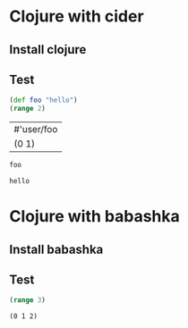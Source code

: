 * Clojure with cider

** Install clojure

** Test

   #+header: :session foo
   #+header: :backend cider
   #+begin_src clojure
     (def foo "hello")
     (range 2)
   #+end_src

   #+RESULTS:
   | #'user/foo |
   | (0 1)      |

   #+header: :session foo
   #+header: :backend cider
   #+begin_src clojure
     foo
   #+end_src

   #+RESULTS:
   : hello

* Clojure with babashka

** Install babashka

** Test

   #+header: :backend babashka
   #+begin_src clojure
     (range 3)
   #+end_src

   #+RESULTS:
   : (0 1 2)

